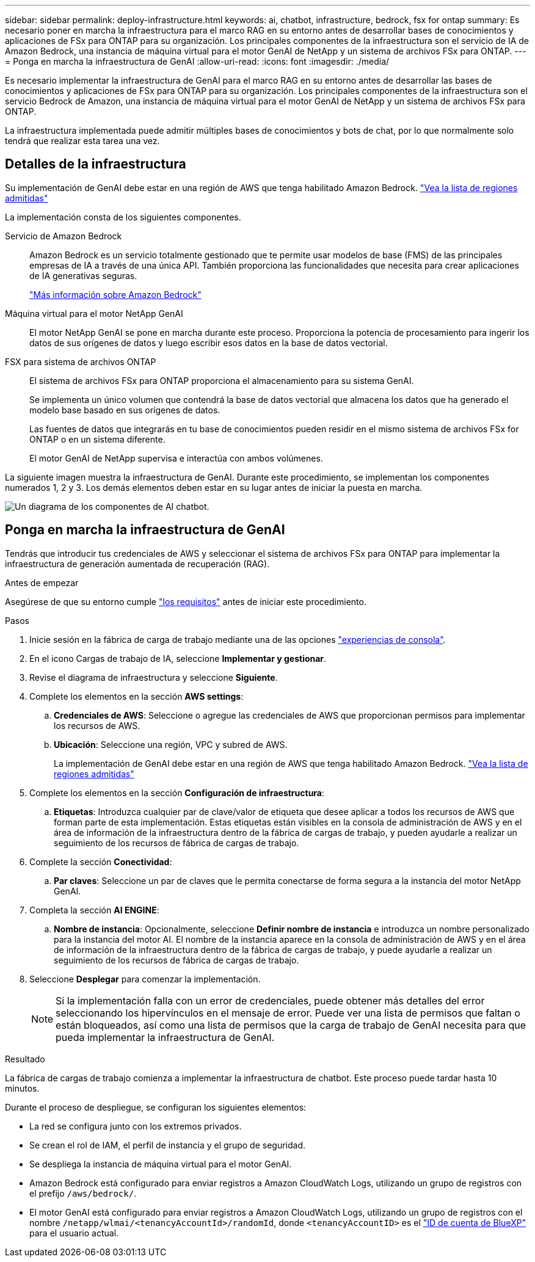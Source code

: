 ---
sidebar: sidebar 
permalink: deploy-infrastructure.html 
keywords: ai, chatbot, infrastructure, bedrock, fsx for ontap 
summary: Es necesario poner en marcha la infraestructura para el marco RAG en su entorno antes de desarrollar bases de conocimientos y aplicaciones de FSx para ONTAP para su organización. Los principales componentes de la infraestructura son el servicio de IA de Amazon Bedrock, una instancia de máquina virtual para el motor GenAI de NetApp y un sistema de archivos FSx para ONTAP. 
---
= Ponga en marcha la infraestructura de GenAI
:allow-uri-read: 
:icons: font
:imagesdir: ./media/


[role="lead"]
Es necesario implementar la infraestructura de GenAI para el marco RAG en su entorno antes de desarrollar las bases de conocimientos y aplicaciones de FSx para ONTAP para su organización. Los principales componentes de la infraestructura son el servicio Bedrock de Amazon, una instancia de máquina virtual para el motor GenAI de NetApp y un sistema de archivos FSx para ONTAP.

La infraestructura implementada puede admitir múltiples bases de conocimientos y bots de chat, por lo que normalmente solo tendrá que realizar esta tarea una vez.



== Detalles de la infraestructura

Su implementación de GenAI debe estar en una región de AWS que tenga habilitado Amazon Bedrock. https://docs.aws.amazon.com/bedrock/latest/userguide/knowledge-base-supported.html["Vea la lista de regiones admitidas"^]

La implementación consta de los siguientes componentes.

Servicio de Amazon Bedrock:: Amazon Bedrock es un servicio totalmente gestionado que te permite usar modelos de base (FMS) de las principales empresas de IA a través de una única API. También proporciona las funcionalidades que necesita para crear aplicaciones de IA generativas seguras.
+
--
https://aws.amazon.com/bedrock/["Más información sobre Amazon Bedrock"^]

--
Máquina virtual para el motor NetApp GenAI:: El motor NetApp GenAI se pone en marcha durante este proceso. Proporciona la potencia de procesamiento para ingerir los datos de sus orígenes de datos y luego escribir esos datos en la base de datos vectorial.
FSX para sistema de archivos ONTAP:: El sistema de archivos FSx para ONTAP proporciona el almacenamiento para su sistema GenAI.
+
--
Se implementa un único volumen que contendrá la base de datos vectorial que almacena los datos que ha generado el modelo base basado en sus orígenes de datos.

Las fuentes de datos que integrarás en tu base de conocimientos pueden residir en el mismo sistema de archivos FSx for ONTAP o en un sistema diferente.

El motor GenAI de NetApp supervisa e interactúa con ambos volúmenes.

--


La siguiente imagen muestra la infraestructura de GenAI. Durante este procedimiento, se implementan los componentes numerados 1, 2 y 3. Los demás elementos deben estar en su lugar antes de iniciar la puesta en marcha.

image:diagram-chatbot-infrastructure.png["Un diagrama de los componentes de AI chatbot."]



== Ponga en marcha la infraestructura de GenAI

Tendrás que introducir tus credenciales de AWS y seleccionar el sistema de archivos FSx para ONTAP para implementar la infraestructura de generación aumentada de recuperación (RAG).

.Antes de empezar
Asegúrese de que su entorno cumple link:requirements.html["los requisitos"] antes de iniciar este procedimiento.

.Pasos
. Inicie sesión en la fábrica de carga de trabajo mediante una de las opciones link:https://docs.netapp.com/us-en/workload-setup-admin/console-experiences.html["experiencias de consola"^].
. En el icono Cargas de trabajo de IA, seleccione *Implementar y gestionar*.
. Revise el diagrama de infraestructura y seleccione *Siguiente*.
. Complete los elementos en la sección *AWS settings*:
+
.. *Credenciales de AWS*: Seleccione o agregue las credenciales de AWS que proporcionan permisos para implementar los recursos de AWS.
.. *Ubicación*: Seleccione una región, VPC y subred de AWS.
+
La implementación de GenAI debe estar en una región de AWS que tenga habilitado Amazon Bedrock. https://docs.aws.amazon.com/bedrock/latest/userguide/knowledge-base-supported.html["Vea la lista de regiones admitidas"^]



. Complete los elementos en la sección *Configuración de infraestructura*:
+
.. *Etiquetas*: Introduzca cualquier par de clave/valor de etiqueta que desee aplicar a todos los recursos de AWS que forman parte de esta implementación. Estas etiquetas están visibles en la consola de administración de AWS y en el área de información de la infraestructura dentro de la fábrica de cargas de trabajo, y pueden ayudarle a realizar un seguimiento de los recursos de fábrica de cargas de trabajo.


. Complete la sección *Conectividad*:
+
.. *Par claves*: Seleccione un par de claves que le permita conectarse de forma segura a la instancia del motor NetApp GenAI.


. Completa la sección *AI ENGINE*:
+
.. *Nombre de instancia*: Opcionalmente, seleccione *Definir nombre de instancia* e introduzca un nombre personalizado para la instancia del motor AI. El nombre de la instancia aparece en la consola de administración de AWS y en el área de información de la infraestructura dentro de la fábrica de cargas de trabajo, y puede ayudarle a realizar un seguimiento de los recursos de fábrica de cargas de trabajo.


. Seleccione *Desplegar* para comenzar la implementación.
+

NOTE: Si la implementación falla con un error de credenciales, puede obtener más detalles del error seleccionando los hipervínculos en el mensaje de error. Puede ver una lista de permisos que faltan o están bloqueados, así como una lista de permisos que la carga de trabajo de GenAI necesita para que pueda implementar la infraestructura de GenAI.



.Resultado
La fábrica de cargas de trabajo comienza a implementar la infraestructura de chatbot. Este proceso puede tardar hasta 10 minutos.

Durante el proceso de despliegue, se configuran los siguientes elementos:

* La red se configura junto con los extremos privados.
* Se crean el rol de IAM, el perfil de instancia y el grupo de seguridad.
* Se despliega la instancia de máquina virtual para el motor GenAI.
* Amazon Bedrock está configurado para enviar registros a Amazon CloudWatch Logs, utilizando un grupo de registros con el prefijo `/aws/bedrock/`.
* El motor GenAI está configurado para enviar registros a Amazon CloudWatch Logs, utilizando un grupo de registros con el nombre `/netapp/wlmai/<tenancyAccountId>/randomId`, donde `<tenancyAccountID>` es el https://docs.netapp.com/us-en/bluexp-automation/platform/get_identifiers.html#get-the-account-identifier["ID de cuenta de BlueXP"^] para el usuario actual.

